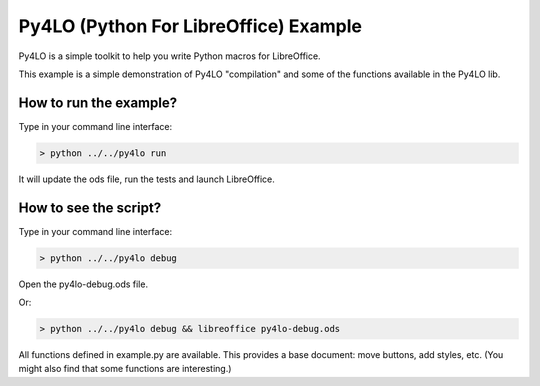 Py4LO (Python For LibreOffice) Example
======================================

Py4LO is a simple toolkit to help you write Python macros for
LibreOffice.

This example is a simple demonstration of Py4LO "compilation" and some
of the functions available in the Py4LO lib.

How to run the example?
-----------------------

Type in your command line interface:

.. code-block:: bash

    > python ../../py4lo run

It will update the ods file, run the tests and launch LibreOffice.

How to see the script?
----------------------

Type in your command line interface:

.. code-block:: bash

    > python ../../py4lo debug

Open the py4lo-debug.ods file.

Or:

.. code-block:: bash

    > python ../../py4lo debug && libreoffice py4lo-debug.ods

All functions defined in example.py are available. This provides a base
document: move buttons, add styles, etc. (You might also find that some
functions are interesting.)